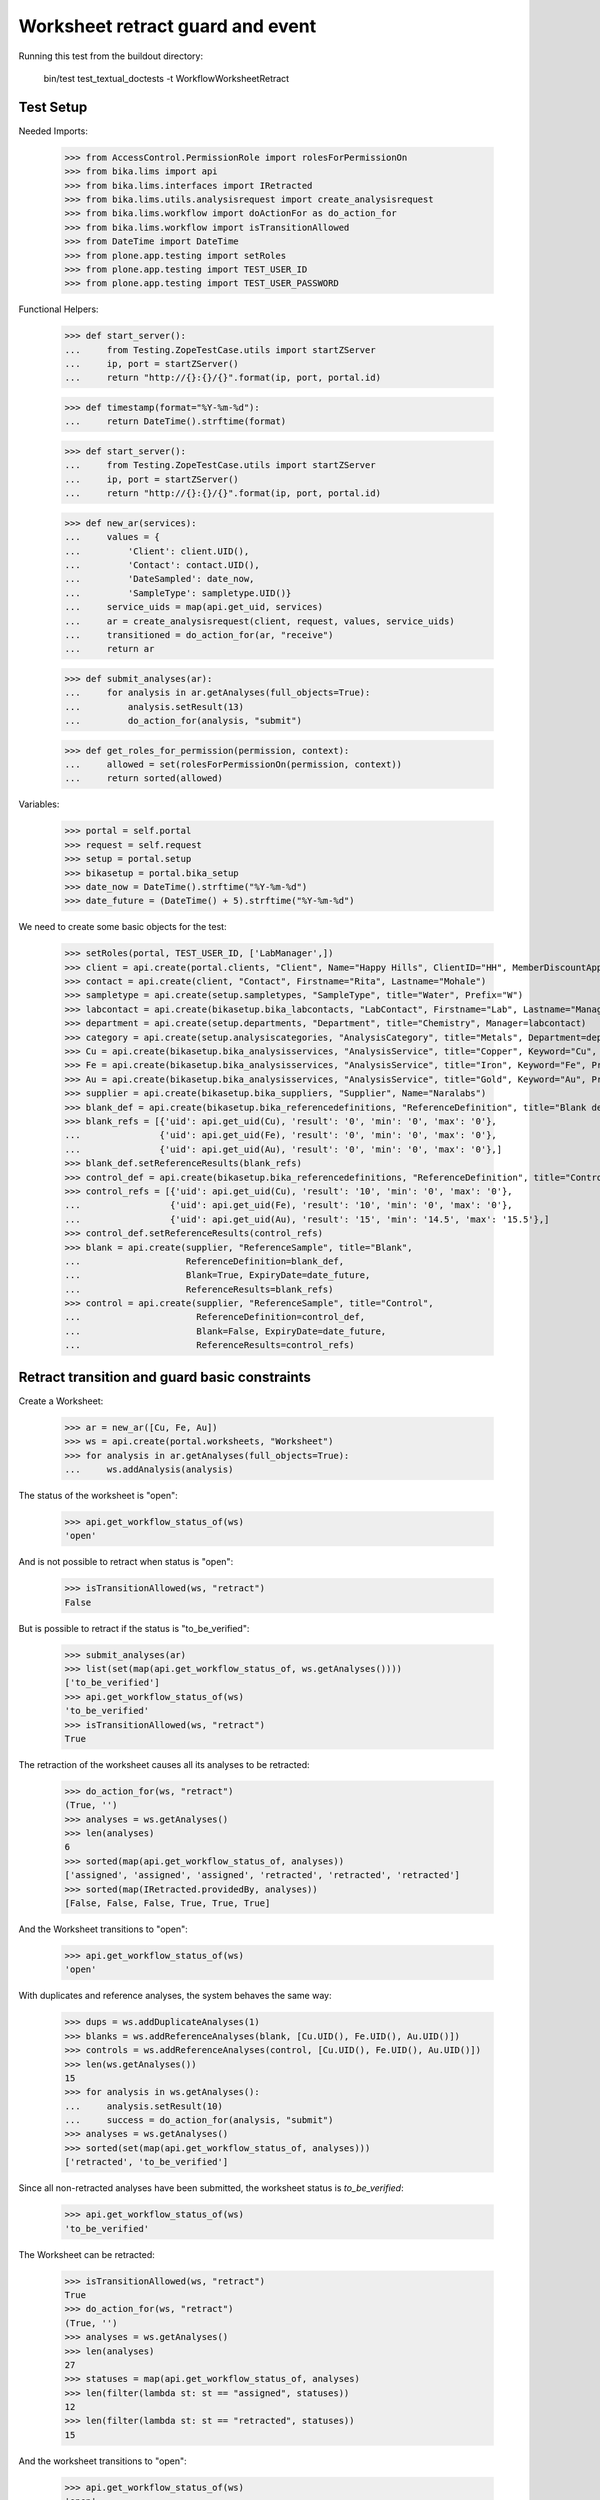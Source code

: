Worksheet retract guard and event
---------------------------------

Running this test from the buildout directory:

    bin/test test_textual_doctests -t WorkflowWorksheetRetract


Test Setup
..........

Needed Imports:

    >>> from AccessControl.PermissionRole import rolesForPermissionOn
    >>> from bika.lims import api
    >>> from bika.lims.interfaces import IRetracted
    >>> from bika.lims.utils.analysisrequest import create_analysisrequest
    >>> from bika.lims.workflow import doActionFor as do_action_for
    >>> from bika.lims.workflow import isTransitionAllowed
    >>> from DateTime import DateTime
    >>> from plone.app.testing import setRoles
    >>> from plone.app.testing import TEST_USER_ID
    >>> from plone.app.testing import TEST_USER_PASSWORD

Functional Helpers:

    >>> def start_server():
    ...     from Testing.ZopeTestCase.utils import startZServer
    ...     ip, port = startZServer()
    ...     return "http://{}:{}/{}".format(ip, port, portal.id)

    >>> def timestamp(format="%Y-%m-%d"):
    ...     return DateTime().strftime(format)

    >>> def start_server():
    ...     from Testing.ZopeTestCase.utils import startZServer
    ...     ip, port = startZServer()
    ...     return "http://{}:{}/{}".format(ip, port, portal.id)

    >>> def new_ar(services):
    ...     values = {
    ...         'Client': client.UID(),
    ...         'Contact': contact.UID(),
    ...         'DateSampled': date_now,
    ...         'SampleType': sampletype.UID()}
    ...     service_uids = map(api.get_uid, services)
    ...     ar = create_analysisrequest(client, request, values, service_uids)
    ...     transitioned = do_action_for(ar, "receive")
    ...     return ar

    >>> def submit_analyses(ar):
    ...     for analysis in ar.getAnalyses(full_objects=True):
    ...         analysis.setResult(13)
    ...         do_action_for(analysis, "submit")

    >>> def get_roles_for_permission(permission, context):
    ...     allowed = set(rolesForPermissionOn(permission, context))
    ...     return sorted(allowed)


Variables:

    >>> portal = self.portal
    >>> request = self.request
    >>> setup = portal.setup
    >>> bikasetup = portal.bika_setup
    >>> date_now = DateTime().strftime("%Y-%m-%d")
    >>> date_future = (DateTime() + 5).strftime("%Y-%m-%d")

We need to create some basic objects for the test:

    >>> setRoles(portal, TEST_USER_ID, ['LabManager',])
    >>> client = api.create(portal.clients, "Client", Name="Happy Hills", ClientID="HH", MemberDiscountApplies=True)
    >>> contact = api.create(client, "Contact", Firstname="Rita", Lastname="Mohale")
    >>> sampletype = api.create(setup.sampletypes, "SampleType", title="Water", Prefix="W")
    >>> labcontact = api.create(bikasetup.bika_labcontacts, "LabContact", Firstname="Lab", Lastname="Manager")
    >>> department = api.create(setup.departments, "Department", title="Chemistry", Manager=labcontact)
    >>> category = api.create(setup.analysiscategories, "AnalysisCategory", title="Metals", Department=department)
    >>> Cu = api.create(bikasetup.bika_analysisservices, "AnalysisService", title="Copper", Keyword="Cu", Price="15", Category=category.UID(), Accredited=True)
    >>> Fe = api.create(bikasetup.bika_analysisservices, "AnalysisService", title="Iron", Keyword="Fe", Price="10", Category=category.UID())
    >>> Au = api.create(bikasetup.bika_analysisservices, "AnalysisService", title="Gold", Keyword="Au", Price="20", Category=category.UID())
    >>> supplier = api.create(bikasetup.bika_suppliers, "Supplier", Name="Naralabs")
    >>> blank_def = api.create(bikasetup.bika_referencedefinitions, "ReferenceDefinition", title="Blank definition", Blank=True)
    >>> blank_refs = [{'uid': api.get_uid(Cu), 'result': '0', 'min': '0', 'max': '0'},
    ...               {'uid': api.get_uid(Fe), 'result': '0', 'min': '0', 'max': '0'},
    ...               {'uid': api.get_uid(Au), 'result': '0', 'min': '0', 'max': '0'},]
    >>> blank_def.setReferenceResults(blank_refs)
    >>> control_def = api.create(bikasetup.bika_referencedefinitions, "ReferenceDefinition", title="Control definition")
    >>> control_refs = [{'uid': api.get_uid(Cu), 'result': '10', 'min': '0', 'max': '0'},
    ...                 {'uid': api.get_uid(Fe), 'result': '10', 'min': '0', 'max': '0'},
    ...                 {'uid': api.get_uid(Au), 'result': '15', 'min': '14.5', 'max': '15.5'},]
    >>> control_def.setReferenceResults(control_refs)
    >>> blank = api.create(supplier, "ReferenceSample", title="Blank",
    ...                    ReferenceDefinition=blank_def,
    ...                    Blank=True, ExpiryDate=date_future,
    ...                    ReferenceResults=blank_refs)
    >>> control = api.create(supplier, "ReferenceSample", title="Control",
    ...                      ReferenceDefinition=control_def,
    ...                      Blank=False, ExpiryDate=date_future,
    ...                      ReferenceResults=control_refs)


Retract transition and guard basic constraints
..............................................

Create a Worksheet:

    >>> ar = new_ar([Cu, Fe, Au])
    >>> ws = api.create(portal.worksheets, "Worksheet")
    >>> for analysis in ar.getAnalyses(full_objects=True):
    ...     ws.addAnalysis(analysis)

The status of the worksheet is "open":

    >>> api.get_workflow_status_of(ws)
    'open'

And is not possible to retract when status is "open":

    >>> isTransitionAllowed(ws, "retract")
    False

But is possible to retract if the status is "to_be_verified":

    >>> submit_analyses(ar)
    >>> list(set(map(api.get_workflow_status_of, ws.getAnalyses())))
    ['to_be_verified']
    >>> api.get_workflow_status_of(ws)
    'to_be_verified'
    >>> isTransitionAllowed(ws, "retract")
    True

The retraction of the worksheet causes all its analyses to be retracted:

    >>> do_action_for(ws, "retract")
    (True, '')
    >>> analyses = ws.getAnalyses()
    >>> len(analyses)
    6
    >>> sorted(map(api.get_workflow_status_of, analyses))
    ['assigned', 'assigned', 'assigned', 'retracted', 'retracted', 'retracted']
    >>> sorted(map(IRetracted.providedBy, analyses))
    [False, False, False, True, True, True]

And the Worksheet transitions to "open":

    >>> api.get_workflow_status_of(ws)
    'open'

With duplicates and reference analyses, the system behaves the same way:

    >>> dups = ws.addDuplicateAnalyses(1)
    >>> blanks = ws.addReferenceAnalyses(blank, [Cu.UID(), Fe.UID(), Au.UID()])
    >>> controls = ws.addReferenceAnalyses(control, [Cu.UID(), Fe.UID(), Au.UID()])
    >>> len(ws.getAnalyses())
    15
    >>> for analysis in ws.getAnalyses():
    ...     analysis.setResult(10)
    ...     success = do_action_for(analysis, "submit")
    >>> analyses = ws.getAnalyses()
    >>> sorted(set(map(api.get_workflow_status_of, analyses)))
    ['retracted', 'to_be_verified']

Since all non-retracted analyses have been submitted, the worksheet status is
`to_be_verified`:

    >>> api.get_workflow_status_of(ws)
    'to_be_verified'

The Worksheet can be retracted:

    >>> isTransitionAllowed(ws, "retract")
    True
    >>> do_action_for(ws, "retract")
    (True, '')
    >>> analyses = ws.getAnalyses()
    >>> len(analyses)
    27
    >>> statuses = map(api.get_workflow_status_of, analyses)
    >>> len(filter(lambda st: st == "assigned", statuses))
    12
    >>> len(filter(lambda st: st == "retracted", statuses))
    15

And the worksheet transitions to "open":

    >>> api.get_workflow_status_of(ws)
    'open'


Check permissions for Retract transition
........................................

Create a Worksheet and submit results:

    >>> ar = new_ar([Cu, Fe, Au])
    >>> ws = api.create(portal.worksheets, "Worksheet")
    >>> for analysis in ar.getAnalyses(full_objects=True):
    ...     ws.addAnalysis(analysis)
    >>> submit_analyses(ar)

The status of the Worksheet and its analyses is `to_be_verified`:

    >>> api.get_workflow_status_of(ws)
    'to_be_verified'

    >>> analyses = ws.getAnalyses()
    >>> list(set(map(api.get_workflow_status_of, analyses)))
    ['to_be_verified']

Exactly these roles can retract:

    >>> get_roles_for_permission("senaite.core: Transition: Retract", ws)
    ['LabManager', 'Manager']

Current user can verify because has the `LabManager` role:

    >>> isTransitionAllowed(ws, "retract")
    True

Also if the user has the role `Manager`:

    >>> setRoles(portal, TEST_USER_ID, ['Manager',])
    >>> isTransitionAllowed(ws, "retract")
    True

But cannot for other roles:

    >>> other_roles = ['Analyst', 'Authenticated', 'LabClerk', 'Verifier']
    >>> setRoles(portal, TEST_USER_ID, other_roles)
    >>> isTransitionAllowed(ws, "retract")
    False

Reset the roles for current user:

    >>> setRoles(portal, TEST_USER_ID, ['LabManager',])
